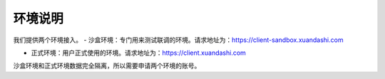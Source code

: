 ====================
环境说明
====================
我们提供两个环境接入。
- 沙盒环境：专门用来测试联调的环境。请求地址为：https://client-sandbox.xuandashi.com

- 正式环境：用户正式使用的环境。请求地址为：https://client.xuandashi.com

沙盒环境和正式环境数据完全隔离，所以需要申请两个环境的账号。